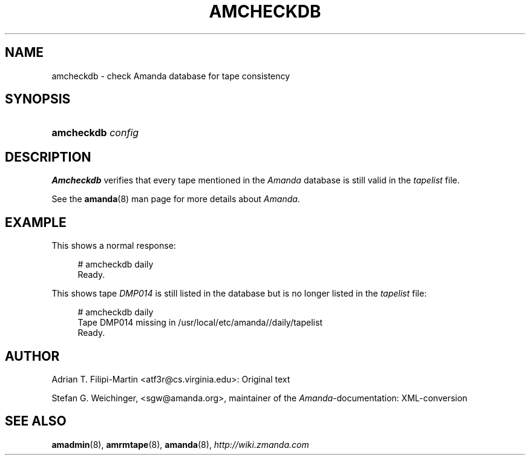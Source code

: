.\"     Title: amcheckdb
.\"    Author: 
.\" Generator: DocBook XSL Stylesheets v1.73.2 <http://docbook.sf.net/>
.\"      Date: 05/14/2008
.\"    Manual: 
.\"    Source: 
.\"
.TH "AMCHECKDB" "8" "05/14/2008" "" ""
.\" disable hyphenation
.nh
.\" disable justification (adjust text to left margin only)
.ad l
.SH "NAME"
amcheckdb - check Amanda database for tape consistency
.SH "SYNOPSIS"
.HP 10
\fBamcheckdb\fR \fIconfig\fR
.SH "DESCRIPTION"
.PP
\fBAmcheckdb\fR
verifies that every tape mentioned in the
\fIAmanda\fR
database is still valid in the
\fItapelist\fR
file\.
.PP
See the
\fBamanda\fR(8)
man page for more details about
\fIAmanda\fR\.
.SH "EXAMPLE"
.PP
This shows a normal response:
.sp
.RS 4
.nf
# amcheckdb daily
Ready\.
.fi
.RE
.PP
This shows tape
\fIDMP014\fR
is still listed in the database but is no longer listed in the
\fItapelist\fR
file:
.sp
.RS 4
.nf
# amcheckdb daily
Tape DMP014 missing in /usr/local/etc/amanda//daily/tapelist
Ready\.
.fi
.RE
.SH "AUTHOR"
.PP
Adrian T\. Filipi\-Martin <atf3r@cs\.virginia\.edu>: Original text
.PP
Stefan G\. Weichinger,
<sgw@amanda\.org>, maintainer of the
\fIAmanda\fR\-documentation: XML\-conversion
.SH "SEE ALSO"
.PP
\fBamadmin\fR(8),
\fBamrmtape\fR(8),
\fBamanda\fR(8),
\fI\%http://wiki.zmanda.com\fR
